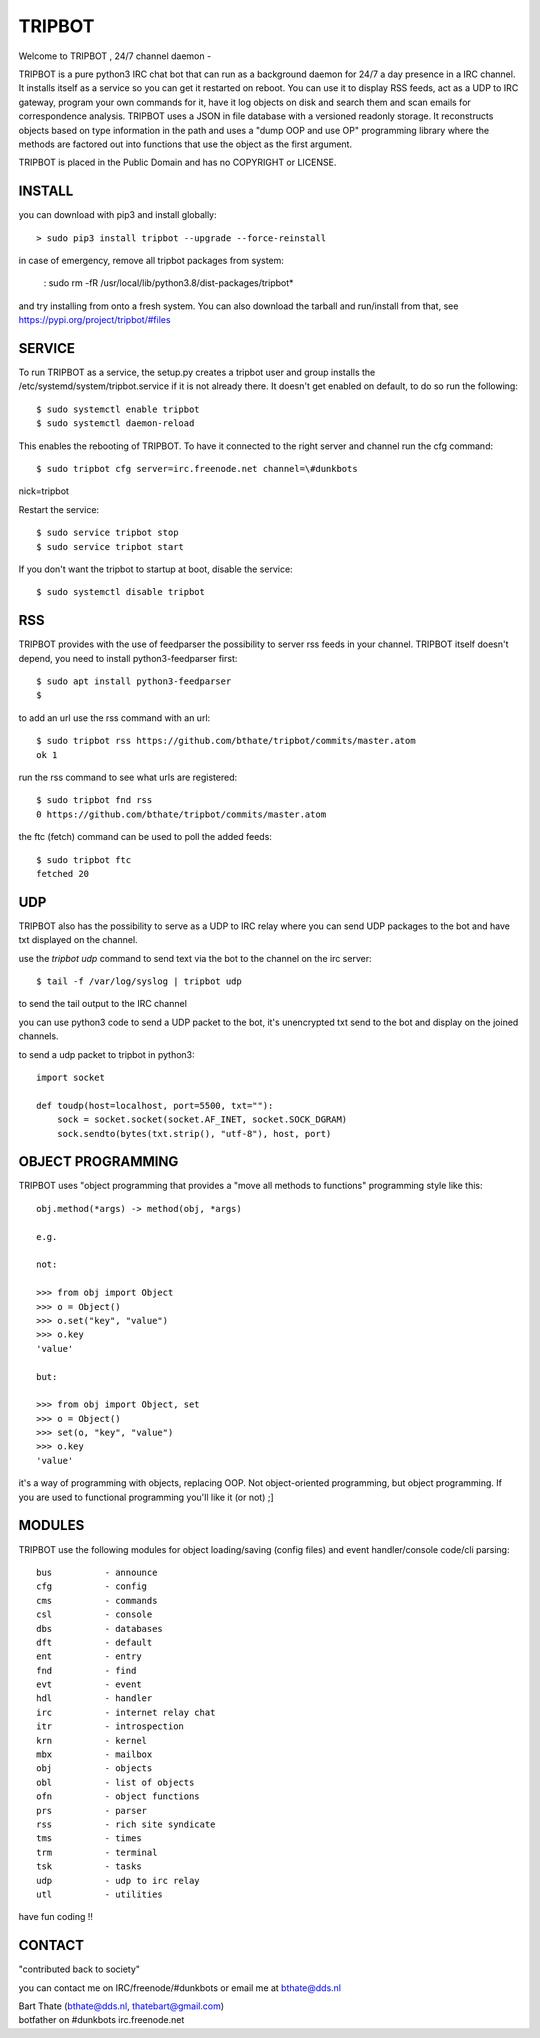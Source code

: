 TRIPBOT
#######

| Welcome to TRIPBOT , 24/7 channel daemon - 

TRIPBOT is a pure python3 IRC chat bot that can run as a background daemon
for 24/7 a day presence in a IRC channel. It installs itself as a service so
you can get it restarted on reboot. You can use it to display RSS feeds, act as a
UDP to IRC gateway, program your own commands for it, have it log objects on
disk and search them and scan emails for correspondence analysis. TRIPBOT uses
a JSON in file database with a versioned readonly storage. It reconstructs
objects based on type information in the path and uses a "dump OOP and use
OP" programming library where the methods are factored out into functions
that use the object as the first argument. 

TRIPBOT is placed in the Public Domain and has no COPYRIGHT or LICENSE.

INSTALL
=======

you can download with pip3 and install globally:

::

 > sudo pip3 install tripbot --upgrade --force-reinstall

in case of emergency, remove all tripbot packages from system:

 : sudo rm -fR /usr/local/lib/python3.8/dist-packages/tripbot*

and try installing from onto a fresh system. You can also download the tarball
and run/install from that, see https://pypi.org/project/tripbot/#files

SERVICE
=======

To run TRIPBOT as a service, the setup.py creates a tripbot user and group
installs the /etc/systemd/system/tripbot.service if it is not already there.
It doesn't get enabled on default, to do so run the following:

::

 $ sudo systemctl enable tripbot
 $ sudo systemctl daemon-reload

This enables the rebooting of TRIPBOT. To have it connected to the right
server and channel run the cfg command:

::

 $ sudo tripbot cfg server=irc.freenode.net channel=\#dunkbots
nick=tripbot

Restart the service:

::

 $ sudo service tripbot stop
 $ sudo service tripbot start

If you don't want the tripbot to startup at boot, disable the service:

::

 $ sudo systemctl disable tripbot

RSS
===

TRIPBOT provides with the use of feedparser the possibility to server rss
feeds in your channel. TRIPBOT itself doesn't depend, you need to install
python3-feedparser first:

::

 $ sudo apt install python3-feedparser
 $

to add an url use the rss command with an url:

::

 $ sudo tripbot rss https://github.com/bthate/tripbot/commits/master.atom
 ok 1

run the rss command to see what urls are registered:

::

 $ sudo tripbot fnd rss
 0 https://github.com/bthate/tripbot/commits/master.atom

the ftc (fetch) command can be used to poll the added feeds:

::

 $ sudo tripbot ftc
 fetched 20

UDP
===

TRIPBOT also has the possibility to serve as a UDP to IRC relay where you
can send UDP packages to the bot and have txt displayed on the channel.

use the `tripbot udp` command to send text via the bot to the channel on the irc 
server:

::

 $ tail -f /var/log/syslog | tripbot udp

to send the tail output to the IRC channel

you can use python3 code to send a UDP packet to the bot, it's unencrypted
txt send to the bot and display on the joined channels.

to send a udp packet to tripbot in python3:

::

 import socket

 def toudp(host=localhost, port=5500, txt=""):
     sock = socket.socket(socket.AF_INET, socket.SOCK_DGRAM)
     sock.sendto(bytes(txt.strip(), "utf-8"), host, port)

OBJECT PROGRAMMING
==================

TRIPBOT uses "object programming that provides a "move all methods to functions"
programming style like this:

::

 obj.method(*args) -> method(obj, *args) 

 e.g.

 not:

 >>> from obj import Object
 >>> o = Object()
 >>> o.set("key", "value")
 >>> o.key
 'value'

 but:

 >>> from obj import Object, set
 >>> o = Object()
 >>> set(o, "key", "value")
 >>> o.key
 'value'

it's a way of programming with objects, replacing OOP. Not object-oriented 
programming, but object programming. If you are used to functional 
programming you'll like it (or not) ;]

MODULES
=======

TRIPBOT use the following modules for object loading/saving (config files) and
event handler/console code/cli parsing:

::

    bus          - announce
    cfg          - config
    cms          - commands
    csl          - console
    dbs          - databases
    dft          - default
    ent          - entry
    fnd          - find
    evt          - event
    hdl          - handler
    irc          - internet relay chat
    itr          - introspection
    krn          - kernel
    mbx          - mailbox
    obj          - objects
    obl          - list of objects
    ofn          - object functions
    prs          - parser
    rss          - rich site syndicate
    tms          - times
    trm          - terminal
    tsk          - tasks
    udp          - udp to irc relay
    utl          - utilities

have fun coding !!

CONTACT
=======

"contributed back to society" 

you can contact me on IRC/freenode/#dunkbots or email me at bthate@dds.nl

| Bart Thate (bthate@dds.nl, thatebart@gmail.com)
| botfather on #dunkbots irc.freenode.net 

